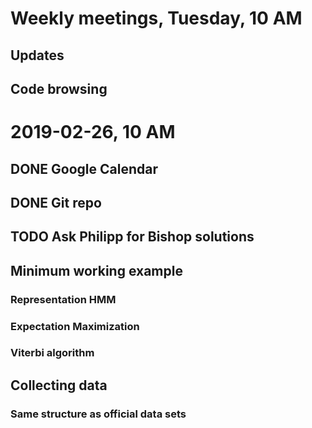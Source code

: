 * Weekly meetings, Tuesday, 10 AM
** Updates
** Code browsing
* 2019-02-26, 10 AM
** DONE Google Calendar
   CLOSED: [2019-02-20 Mi 11:52] SCHEDULED: <2019-02-20 Mi>
** DONE Git repo
   CLOSED: [2019-02-24 So 12:13]
** TODO Ask Philipp for Bishop solutions
   SCHEDULED: <2019-02-21 Do>
** Minimum working example 
*** Representation HMM
*** Expectation Maximization
*** Viterbi algorithm
** Collecting data
*** Same structure as official data sets